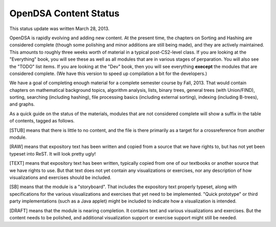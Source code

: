 .. This file is part of the OpenDSA eTextbook project. See
.. http://algoviz.org/OpenDSA for more details.
.. Copyright (c) 2013 by the OpenDSA Project Contributors, and
.. distributed under an MIT open source license.

.. avmetadata::
   :author: Cliff Shaffer
   :prerequisites:
   :topic: OpenDSA

OpenDSA Content Status
======================

This status update was written March 28, 2013.

OpenDSA is rapidly evolving and adding new content.
At the present time, the chapters on Sorting and Hashing are
considered complete (though some polishing and minor additions are
still being made), and they are actively maintained.
This amounts to roughly three weeks worth of material in a typical
post-CS2-level class.
If you are looking at the "Everything" book, you will see these as
well as all modules that are in various stages of perparation.
You will also see the "TODO" list items.
If you are looking at the "Dev" book, then you will see everything
**execept** the modules that are considered complete.
(We have this version to speed up compilation a bit for the
developers.)

We have a goal of completing enough material for a complete semester
course by Fall, 2013. That would contain chapters on
mathematical background topics, algorithm analysis, lists,
binary trees, general trees (with Union/FIND), sorting,
searching (including hashing),
file processing basics (including external sorting),
indexing (including B-trees), and graphs.

As a quick guide on the status of the materials, modules that are not
considered complete will show a suffix in the table of contents,
tagged as follows.

[STUB] means that there is little to no content, and the file is there
primarily as a target for a crossreference from another module.

[RAW] means that expository text has been written and copied from a
source that we have rights to, but has not yet been typeset into
ReST. It will look pretty ugly!

[TEXT] means that expository text has been written, typically copied
from one of our textbooks or another source that we have rights to
use.
But that text does not yet contain any visualizations or exercises,
nor any description of how visualizations and exercises should be
included.

[SB] means that the module is a "storyboard". That includes the
expository text properly typeset, along with specifications for the
various visualizations and exercises that yet need to be implemented.
"Quick prototype" or third party implementations (such as a Java
applet) might be included to indicate how a visualization is intended.

[DRAFT] means that the module is nearing completion. It contains text
and various visualizations and exercises. But the content needs to be
polished, and additional visualization support or exercise support
might still be needed.

